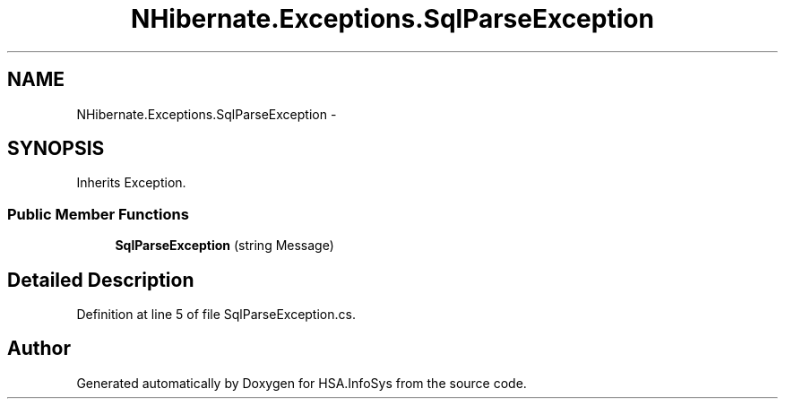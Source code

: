 .TH "NHibernate.Exceptions.SqlParseException" 3 "Fri Jul 5 2013" "Version 1.0" "HSA.InfoSys" \" -*- nroff -*-
.ad l
.nh
.SH NAME
NHibernate.Exceptions.SqlParseException \- 
.SH SYNOPSIS
.br
.PP
.PP
Inherits Exception\&.
.SS "Public Member Functions"

.in +1c
.ti -1c
.RI "\fBSqlParseException\fP (string Message)"
.br
.in -1c
.SH "Detailed Description"
.PP 
Definition at line 5 of file SqlParseException\&.cs\&.

.SH "Author"
.PP 
Generated automatically by Doxygen for HSA\&.InfoSys from the source code\&.
